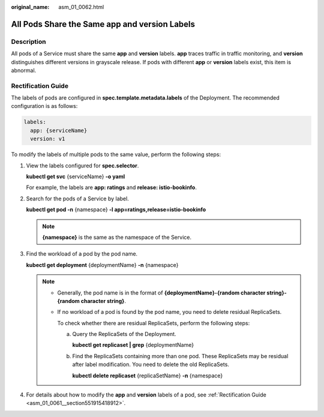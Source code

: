:original_name: asm_01_0062.html

.. _asm_01_0062:

All Pods Share the Same app and version Labels
==============================================

Description
-----------

All pods of a Service must share the same **app** and **version** labels. **app** traces traffic in traffic monitoring, and **version** distinguishes different versions in grayscale release. If pods with different **app** or **version** labels exist, this item is abnormal.

Rectification Guide
-------------------

The labels of pods are configured in **spec.template.metadata.labels** of the Deployment. The recommended configuration is as follows:

.. code-block::

   labels:
     app: {serviceName}
     version: v1

To modify the labels of multiple pods to the same value, perform the following steps:

#. View the labels configured for **spec.selector**.

   **kubectl get svc** {serviceName} **-o yaml**

   For example, the labels are **app: ratings** and **release: istio-bookinfo**.

#. Search for the pods of a Service by label.

   **kubectl get pod -n** {namespace} **-l app=ratings,release=istio-bookinfo**

   .. note::

      **{namespace}** is the same as the namespace of the Service.

#. Find the workload of a pod by the pod name.

   **kubectl get deployment** {deploymentName} **-n** {namespace}

   .. note::

      -  Generally, the pod name is in the format of **{deploymentName}-{random character string}-{random character string}**.

      -  If no workload of a pod is found by the pod name, you need to delete residual ReplicaSets.

         To check whether there are residual ReplicaSets, perform the following steps:

         a. Query the ReplicaSets of the Deployment.

            **kubectl get replicaset \| grep** {deploymentName}

         b. Find the ReplicaSets containing more than one pod. These ReplicaSets may be residual after label modification. You need to delete the old ReplicaSets.

            **kubectl delete replicaset** {replicaSetName} **-n** {namespace}

#. For details about how to modify the **app** and **version** labels of a pod, see :ref:`Rectification Guide <asm_01_0061__section551915418912>`.
